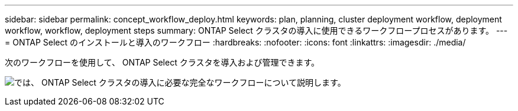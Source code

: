 ---
sidebar: sidebar 
permalink: concept_workflow_deploy.html 
keywords: plan, planning, cluster deployment workflow, deployment workflow, workflow, deployment steps 
summary: ONTAP Select クラスタの導入に使用できるワークフロープロセスがあります。 
---
= ONTAP Select のインストールと導入のワークフロー
:hardbreaks:
:nofooter: 
:icons: font
:linkattrs: 
:imagesdir: ./media/


[role="lead"]
次のワークフローを使用して、 ONTAP Select クラスタを導入および管理できます。

image:deploy_workflow2.png["では、 ONTAP Select クラスタの導入に必要な完全なワークフローについて説明します。"]
